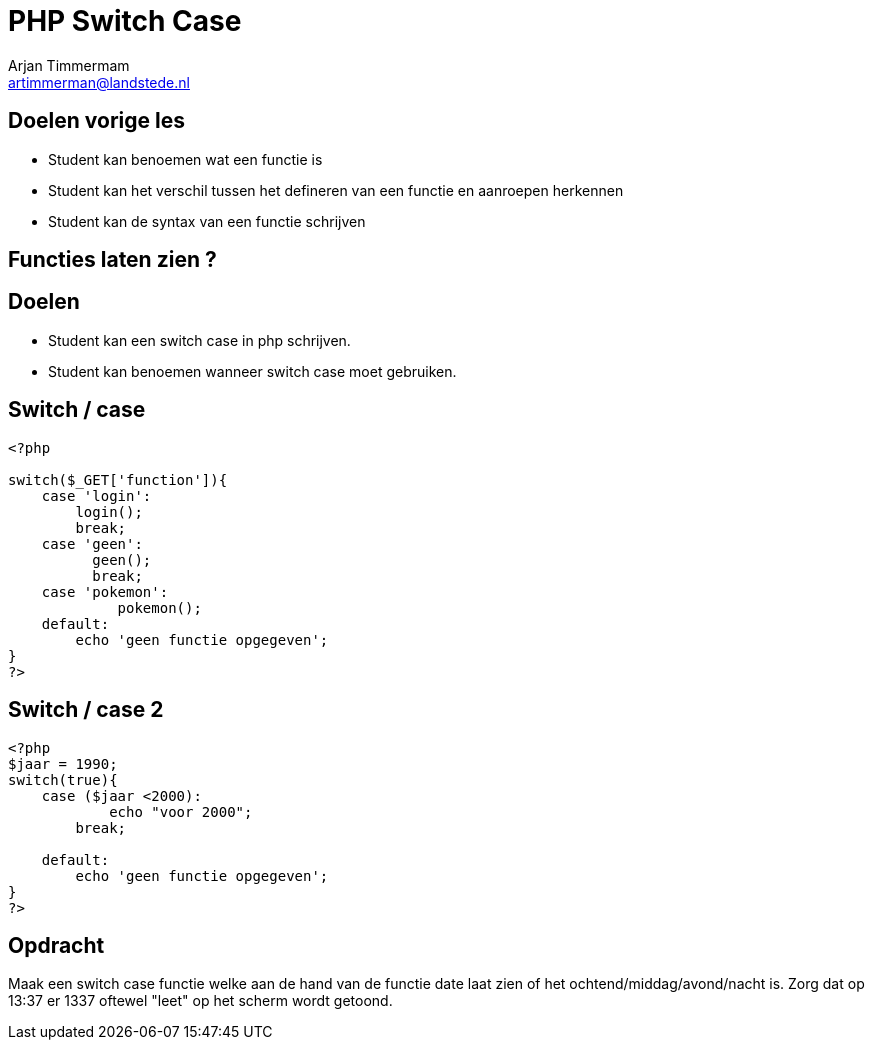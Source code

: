 = PHP Switch Case
Arjan Timmermam <artimmerman@landstede.nl>
:source-highlighter: coderay
:pdf-page-size: A4
:revealjs_theme: serif
:setanchors: true
:revealjs_history: true
:imagedir: ./image

[transition=zoom]
## Doelen vorige les
- Student kan benoemen wat een functie is
- Student kan het verschil tussen het defineren van een functie en aanroepen herkennen
- Student kan de syntax van een functie schrijven


## Functies laten zien ?


## Doelen
- Student kan een switch case in php schrijven.
- Student kan benoemen wanneer switch case moet gebruiken.

## Switch / case

[[src-listing]]
[source,php]
----
<?php

switch($_GET['function']){
    case 'login':
        login();
        break;
    case 'geen':
          geen();
          break;
    case 'pokemon':
             pokemon();
    default:
        echo 'geen functie opgegeven';
}
?>
----
## Switch / case 2

[[src-listing]]
[source,php]
----
<?php
$jaar = 1990;
switch(true){
    case ($jaar <2000):
            echo "voor 2000";
        break;

    default:
        echo 'geen functie opgegeven';
}
?>
----

## Opdracht

Maak een switch case functie welke aan de hand van de functie date laat zien of het ochtend/middag/avond/nacht is.
Zorg dat op 13:37 er 1337 oftewel "leet" op het scherm wordt getoond.

